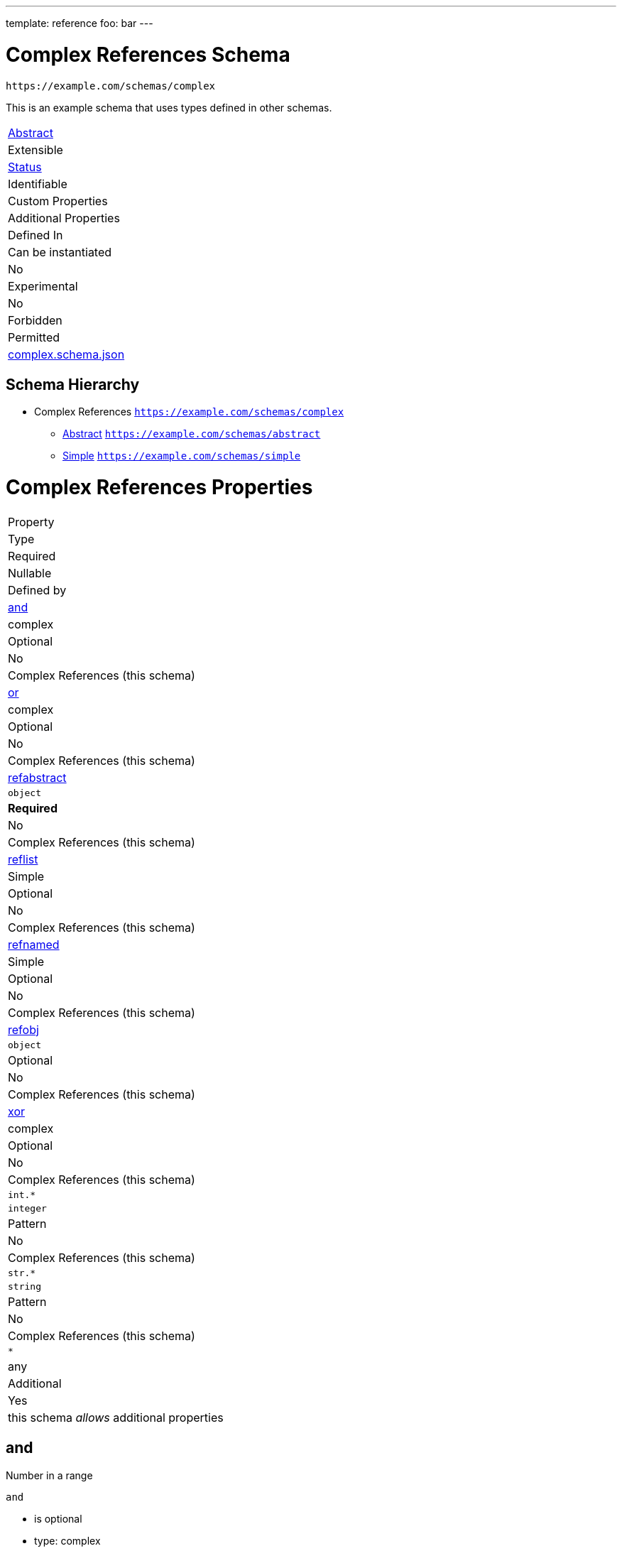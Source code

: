 ---
template: reference
foo: bar
---

= Complex References Schema

....
https://example.com/schemas/complex
....

This is an example schema that uses types defined in other schemas.

|===
|link:../abstract.asciidoc[Abstract]
|Extensible
|link:../status.asciidoc[Status]
|Identifiable
|Custom Properties
|Additional Properties
|Defined In

|Can be instantiated
|No
|Experimental
|No
|Forbidden
|Permitted
|link:complex.schema.json[complex.schema.json]
|===

== Schema Hierarchy

* Complex References `https://example.com/schemas/complex`
** link:abstract.schema.asciidoc[Abstract] `https://example.com/schemas/abstract`
** link:simple.schema.asciidoc[Simple] `https://example.com/schemas/simple`

= Complex References Properties

|===
|Property
|Type
|Required
|Nullable
|Defined by

|xref:and[and]
|complex
|Optional
|No
|Complex References (this schema)

|xref:or[or]
|complex
|Optional
|No
|Complex References (this schema)

|xref:refabstract[refabstract]
|`object`
|*Required*
|No
|Complex References (this schema)

|xref:reflist[reflist]
|Simple
|Optional
|No
|Complex References (this schema)

|xref:refnamed[refnamed]
|Simple
|Optional
|No
|Complex References (this schema)

|xref:refobj[refobj]
|`object`
|Optional
|No
|Complex References (this schema)

|xref:xor[xor]
|complex
|Optional
|No
|Complex References (this schema)

|`int.*`
|`integer`
|Pattern
|No
|Complex References (this schema)

|`str.*`
|`string`
|Pattern
|No
|Complex References (this schema)

|`*`
|any
|Additional
|Yes
|this schema _allows_ additional properties
|===

== and

Number in a range

`and`

* is optional
* type: complex
* defined in this schema

=== and Type

*All* of the following _requirements_ need to be fulfilled.

==== Requirement 1

`number`

* maximum value: `10`

==== Requirement 2

`number`

* minimum value: `0`

== or

String or number…

`or`

* is optional
* type: complex
* defined in this schema

=== or Type

*Any* following _options_ needs to be fulfilled.

==== Option 1

`string`

==== Option 2

`number`

* minimum value: `0`

== refabstract

`refabstract`

* is *required*
* type: `object`
* defined in this schema

=== refabstract Type

`object` with following properties:

|===
|Property
|Type
|Required

|`foo`
|string
|Optional

|`nonfoo`
|boolean
|Optional
|===

==== foo

A unique identifier given to every addressable thing.

`foo`

* is optional
* type: `string`

===== foo Type

`string`

==== nonfoo

This is not foo.

`nonfoo`

* is optional
* type: `const`

The value of this property *must* be equal to:

[source,json]
----
false
----

== reflist

`reflist`

* is optional
* type: Simple
* defined in this schema

=== reflist Type

Array type: Simple

All items must be of the type:

* link:simple.schema.asciidoc[Simple] – `https://example.com/schemas/simple`

== refnamed

`refnamed`

* is optional
* type: Simple
* defined in this schema

=== refnamed Type

* link:simple.schema.asciidoc[Simple] – `https://example.com/schemas/simple`

== refobj

`refobj`

* is optional
* type: `object`
* defined in this schema

=== refobj Type

`object` with following properties:

|===
|Property
|Type
|Required

|`foo`
|Simple
|Optional
|===

==== foo

`foo`

* is optional
* type: Simple

===== foo Type

* link:simple.schema.asciidoc[Simple] – `https://example.com/schemas/simple`

== xor

Exclusive choice.

`xor`

* is optional
* type: complex
* defined in this schema

=== xor Type

*One* of the following _conditions_ need to be fulfilled.

==== Condition 1

`number`

* maximum value: `0`

==== Condition 2

`number`

* minimum value: `10`

== Pattern: `int.*`

Applies to all properties that match the regular expression `int.*`

`int.*`

* is a property pattern
* type: `integer`
* defined in this schema

=== Pattern `int.*` Type

`integer`

== Pattern: `str.*`

Applies to all properties that match the regular expression `str.*`

`str.*`

* is a property pattern
* type: `string`
* defined in this schema

=== Pattern `str.*` Type

`string`
